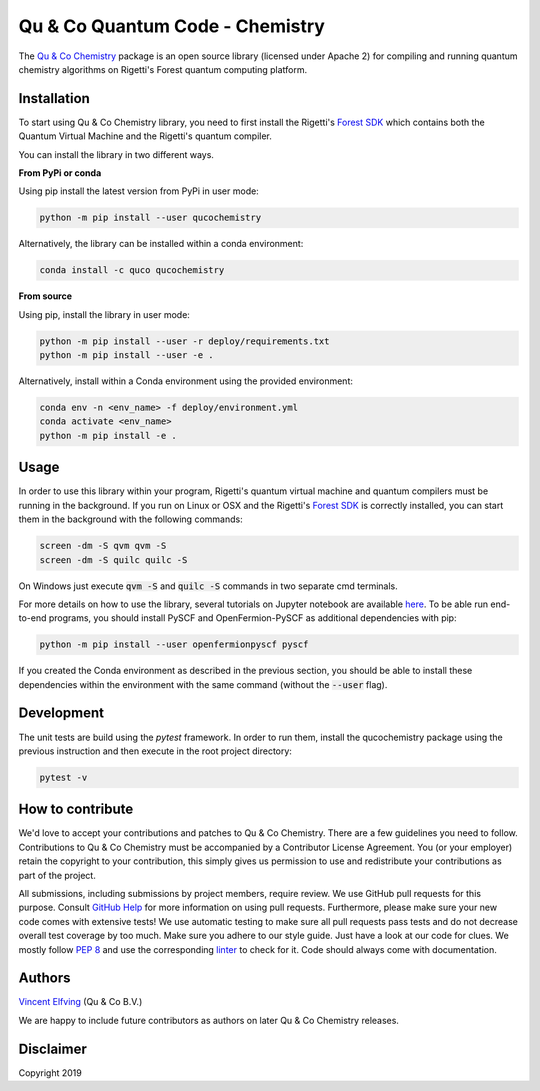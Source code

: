 ================================
Qu & Co Quantum Code - Chemistry
================================

The `Qu & Co Chemistry <http://www.quandco.com>`__ package is an open source library (licensed under Apache 2) for compiling and running quantum chemistry algorithms on Rigetti's Forest quantum computing platform.

Installation
------------

To start using Qu & Co Chemistry library, you need to first install the Rigetti's `Forest SDK <https://www.rigetti.com/forest>`__ which contains both the Quantum Virtual Machine and the Rigetti's quantum compiler.

You can install the library in two different ways.

**From PyPi or conda**

Using pip install the latest version from PyPi in user mode:

.. code-block:: bash

    python -m pip install --user qucochemistry

Alternatively, the library can be installed within a conda environment:

.. code-block:: bash

    conda install -c quco qucochemistry

**From source**

Using pip, install the library in user mode:

.. code-block:: bash

    python -m pip install --user -r deploy/requirements.txt
    python -m pip install --user -e .

Alternatively, install within a Conda environment using the provided environment:

.. code-block:: bash

    conda env -n <env_name> -f deploy/environment.yml
    conda activate <env_name>
    python -m pip install -e .


Usage
------------

In order to use this library within your program, Rigetti's quantum virtual machine and quantum compilers must be running in the background. 
If you run on Linux or OSX and the Rigetti's `Forest SDK <https://www.rigetti.com/forest>`__ is correctly installed, you can start them in the 
background with the following commands:

.. code-block:: bash

    screen -dm -S qvm qvm -S
    screen -dm -S quilc quilc -S

On Windows just execute :code:`qvm -S` and :code:`quilc -S` commands in two separate cmd terminals. 

For more details on how to use the library, several tutorials on Jupyter notebook are available `here <https://github.com/qu-co/qucochemistry/tree/master/examples/Tutorial_Single_molecule_end_to_end_VQE.ipynb>`__.
To be able run end-to-end programs, you should install PySCF and OpenFermion-PySCF as additional dependencies with pip:

.. code-block:: bash

  python -m pip install --user openfermionpyscf pyscf

If you created the Conda environment as described in the previous section, you should be able to install these dependencies within 
the environment with the same command (without the :code:`--user` flag).

Development
-----------------

The unit tests are build using the `pytest` framework. In order to run them, install the qucochemistry package using the previous instruction
and then execute in the root project directory:

.. code-block:: bash

  pytest -v 


How to contribute
-----------------

We'd love to accept your contributions and patches to Qu & Co Chemistry.
There are a few guidelines you need to follow.
Contributions to Qu & Co Chemistry must be accompanied by a Contributor License Agreement.
You (or your employer) retain the copyright to your contribution,
this simply gives us permission to use and redistribute your contributions as part of the project.

All submissions, including submissions by project members, require review.
We use GitHub pull requests for this purpose. Consult
`GitHub Help <https://help.github.com/articles/about-pull-requests/>`__ for
more information on using pull requests.
Furthermore, please make sure your new code comes with extensive tests!
We use automatic testing to make sure all pull requests pass tests and do not
decrease overall test coverage by too much. Make sure you adhere to our style
guide. Just have a look at our code for clues. We mostly follow
`PEP 8 <https://www.python.org/dev/peps/pep-0008/>`__ and use
the corresponding `linter <https://pypi.python.org/pypi/pep8>`__ to check for it.
Code should always come with documentation.

Authors
----------

`Vincent Elfving <https://github.com/vincentelfving>`__ (Qu & Co B.V.)

We are happy to include future contributors as authors on later Qu & Co Chemistry releases.

Disclaimer
----------
Copyright 2019
